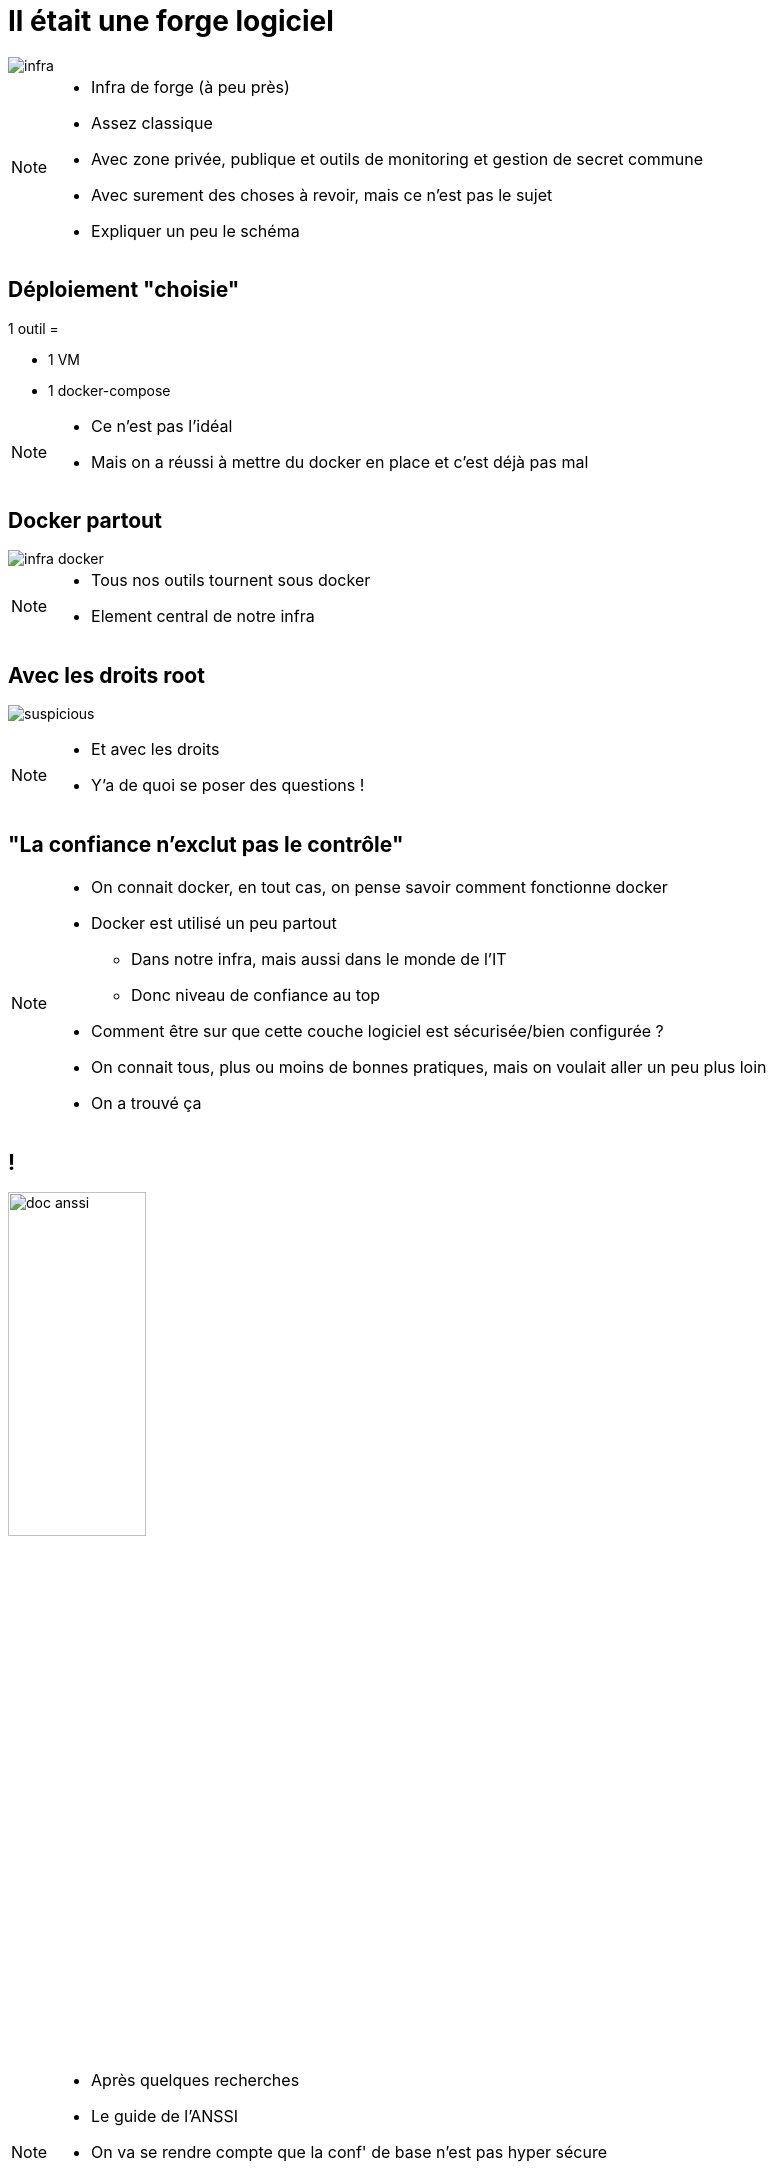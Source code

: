 = Il était une forge logiciel
:imagesdir: ../../src/images

image::infra.png[]

[NOTE.speaker]
====
* Infra de forge (à peu près)
* Assez classique
* Avec zone privée, publique et outils de monitoring et gestion de secret commune
* Avec surement des choses à revoir, mais ce n'est pas le sujet
* Expliquer un peu le schéma
====

== Déploiement "choisie"

1 outil =

* 1 VM
* 1 docker-compose

[NOTE.speaker]
====
* Ce n'est pas l'idéal
* Mais on a réussi à mettre du docker en place et c'est déjà pas mal
====

== Docker partout

image::infra-docker.png[]

[NOTE.speaker]
====
* Tous nos outils tournent sous docker
* Element central de notre infra
====

== Avec les droits root

image:suspicious.gif[]

[NOTE.speaker]
====
* Et avec les droits
* Y'a de quoi se poser des questions !
====

== "La confiance n'exclut pas le contrôle"

[NOTE.speaker]
====
* On connait docker, en tout cas, on pense savoir comment fonctionne docker
* Docker est utilisé un peu partout
** Dans notre infra, mais aussi dans le monde de l'IT
** Donc niveau de confiance au top
* Comment être sur que cette couche logiciel est sécurisée/bien configurée ?
* On connait tous, plus ou moins de bonnes pratiques, mais on voulait aller un peu plus loin
* On a trouvé ça
====

== !

image:doc-anssi.png[doc anssi, width=40%]

[NOTE.speaker]
====
* Après quelques recherches
* Le guide de l'ANSSI
* On va se rendre compte que la conf' de base n'est pas hyper sécure
* https://www.ssi.gouv.fr/guide/recommandations-de-securite-relatives-au-deploiement-de-conteneurs-docker/
====

== Parcourons-le ensemble

[NOTE.speaker]
====
* On va revoir les différentes règles
* Des plus simples/évidentes, au plus complexe/innaplicable
====
